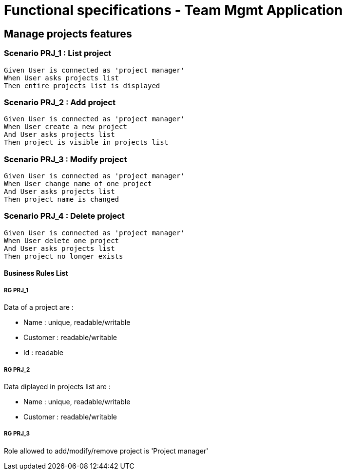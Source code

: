 = Functional specifications - Team Mgmt Application

:toc:

== Manage projects features

=== Scenario PRJ_1 : List project

....
Given User is connected as 'project manager'
When User asks projects list
Then entire projects list is displayed
....

=== Scenario PRJ_2 : Add project

....
Given User is connected as 'project manager'
When User create a new project
And User asks projects list
Then project is visible in projects list
....

=== Scenario PRJ_3 : Modify project

....
Given User is connected as 'project manager'
When User change name of one project
And User asks projects list
Then project name is changed
....

=== Scenario PRJ_4 : Delete project

....
Given User is connected as 'project manager'
When User delete one project
And User asks projects list
Then project no longer exists
....

==== Business Rules List

===== RG PRJ_1

Data of a project are :

* Name : unique, readable/writable
* Customer : readable/writable
* Id : readable

===== RG PRJ_2

Data diplayed in projects list are :

* Name : unique, readable/writable
* Customer : readable/writable

===== RG PRJ_3

Role allowed to add/modify/remove project is 'Project manager'